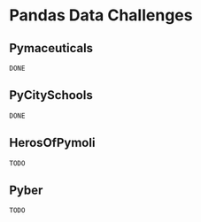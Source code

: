#+DATE 2019/07/08
 

* Pandas Data Challenges
** Pymaceuticals
~DONE~

** PyCitySchools
~DONE~

** HerosOfPymoli
~TODO~

** Pyber
~TODO~
